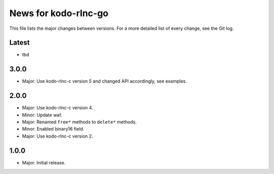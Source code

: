 News for kodo-rlnc-go
=====================

This file lists the major changes between versions. For a more detailed list of
every change, see the Git log.

Latest
------
* tbd

3.0.0
-----
* Major: Use kodo-rlnc-c version 5 and changed API accordingly, see examples.

2.0.0
-----
* Major: Use kodo-rlnc-c version 4.
* Minor: Update waf.
* Major: Renamed ``free*`` methods to ``delete*`` methods.
* Minor: Enabled binary16 field.
* Major: Use kodo-rlnc-c version 2.

1.0.0
-----
* Major: Initial release.
